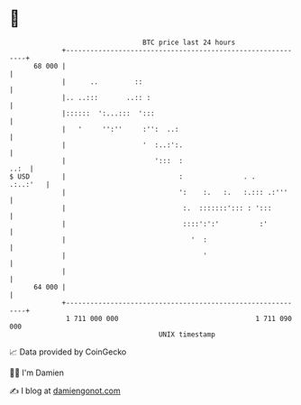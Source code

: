 * 👋

#+begin_example
                                    BTC price last 24 hours                    
                +------------------------------------------------------------+ 
         68 000 |                                                            | 
                |      ..         ::                                         | 
                |.. ..:::       ..:: :                                       | 
                |::::::  ':...:::  ':::                                      | 
                |   '     '':''     :'':  ..:                                | 
                |                   '  :..:':.                               | 
                |                      ':::  :                          ..:  | 
   $ USD        |                            :               . .    .:..:'   | 
                |                            ':    :.   :.   :.::: .:'''     | 
                |                             :.  :::::::'::: : ':::         | 
                |                             ::::':':'          :'          | 
                |                               '  :                         | 
                |                                  '                         | 
                |                                                            | 
         64 000 |                                                            | 
                +------------------------------------------------------------+ 
                 1 711 000 000                                  1 711 090 000  
                                        UNIX timestamp                         
#+end_example
📈 Data provided by CoinGecko

🧑‍💻 I'm Damien

✍️ I blog at [[https://www.damiengonot.com][damiengonot.com]]
